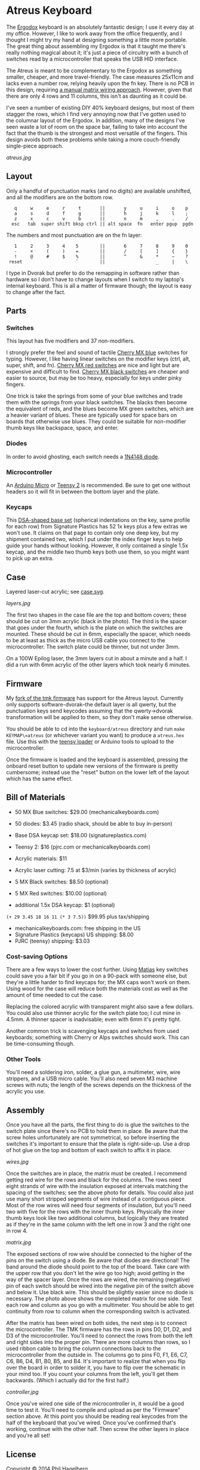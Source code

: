 * Atreus Keyboard

The [[http://ergodox.org][Ergodox]] keyboard is an absolutely fantastic design; I use it every
day at my office. However, I like to work away from the office
frequently, and I thought I might try my hand at designing something a
little more portable. The great thing about assembling my Ergodox is
that it taught me there's really nothing magical about it; it's just a
piece of circuitry with a bunch of switches read by a microcontroller
that speaks the USB HID interface.

The Atreus is meant to be complementary to the Ergodox as something
smaller, cheaper, and more travel-friendly. The case measures 25x11cm
and lacks even a number row, relying heavily upon the fn key. There is
no PCB in this design, requiring [[http://wiki.geekhack.org/index.php?title=Hard-Wiring_How-To.html][a manual matrix wiring approach]].
However, given that there are only 4 rows and 11 columns, this isn't
as daunting as it could be.

I've seen a number of existing DIY 40% keyboard designs, but most of
them stagger the rows, which I find very annoying now that I've gotten
used to the columnar layout of the Ergodox. In addition, many of the
designs I've seen waste a lot of room on the space bar, failing to
take into account the fact that the thumb is the strongest and most
versatile of the fingers. This design avoids both these problems while
taking a more couch-friendly single-piece approach.

[[atreus.jpg]]

** Layout

Only a handful of punctuation marks (and no digits) are available
unshifted, and all the modifiers are on the bottom row.

 :    q     w     e     r     t       ||       y     u     i     o    p
 :    a     s     d     f     g       ||       h     j     k     l    ;
 :    z     x     c     v     b       ||       n     m     ,     .    /
 :   esc   tab  super shift bksp ctrl || alt space  fn   enter pgup  pgdn

The numbers and most punctuation are on the fn layer:

 :    1     2     3     4    5        ||       6     7     8     9    0
 :    -     +     (     )    =        ||       /     [     ]     {    }
 :    !     @     #     $    %        ||       ^     &     *     ~    ?
 :  reset                    `        ||                   _     |    \

I type in Dvorak but prefer to do the remapping in software rather than
hardware so I don't have to change layouts when I switch to my
laptop's internal keyboard. This is all a matter of firmware though;
the layout is easy to change after the fact.

** Parts

*** Switches

This layout has five modifiers and 37 non-modifiers.

I strongly prefer the feel and sound of tactile [[http://mechanicalkeyboards.com/shop/index.php?l=product_detail&p=651][Cherry MX blue]]
switches for typing. However, I like having linear switches on the
modifier keys (ctrl, alt, super, shift, and fn). [[http://mechanicalkeyboards.com/shop/index.php?l=product_detail&p=102][Cherry MX red
switches]] are nice and light but are expensive and difficult to
find. [[http://mechanicalkeyboards.com/shop/index.php?l=product_detail&p=103][Cherry MX black switches]] are cheaper and easier to source, but
may be too heavy, especially for keys under pinky fingers.

One trick is take the springs from some of your blue switches and
trade them with the springs from your black switches. The blacks then
become the equivalent of reds, and the blues become MX green switches,
which are a heavier variant of blues. These are typically used for
space bars on boards that otherwise use blues. They could be suitable
for non-modifier thumb keys like backspace, space, and enter.

*** Diodes

In order to avoid ghosting, each switch needs a [[https://www.radioshack.com/product/index.jsp?productId=2062587][1N4148 diode]].

*** Microcontroller

An [[http://www.digikey.com/product-search/en/programmers-development-systems/evaluation-boards-embedded-mcu-dsp/2621773?k=arduino%20micro][Arduino Micro]] or [[http://www.pjrc.com/teensy/index.html][Teensy 2]] is recommended. Be sure to get one
without headers so it will fit in between the bottom layer and the plate.

*** Keycaps

This [[http://keyshop.pimpmykeyboard.com/product/dsa-pbt-blank-sets][DSA-shaped base set]] (spherical indentations on the key, same
profile for each row) from Signature Plastics has 52 1x keys plus a
few extras we won't use. It claims on that page to contain only one
deep key, but my shipment contained two, which I put under the index
finger keys to help guide your hands without looking. However, it only
contained a single 1.5x keycap, and the middle two thumb keys both use
them, so you might want to pick up an extra.

** Case

Layered laser-cut acrylic; see [[file:case.svg][case.svg]].

[[layers.jpg][layers.jpg]]

The first two shapes in the case file are the top and bottom covers;
these should be cut on 3mm acrylic (black in the photo). The third is
the spacer that goes under the fourth, which is the plate on which the
switches are mounted. These should be cut in 6mm, especially the
spacer, which needs to be at least as thick as the micro USB cable you
connect to the microcontroller. The switch plate could be thinner,
but not under 3mm.

On a 100W Epilog laser, the 3mm layers cut in about a minute and a
half. I did a run with 6mm acrylic of the other layers which took
nearly 6 minutes.

** Firmware

My [[https://github.com/technomancy/tmk_keyboard/tree/atreus][fork of the tmk firmware]] has support for the Atreus
layout. Currently only supports software-dvorak--the default layer is
all qwerty, but the punctuation keys send keycodes assuming that the
qwerty->dvorak transformation will be applied to them, so they don't
make sense otherwise.

You should be able to cd into the =keyboard/atreus= directory and run
=make KEYMAP\=atreus= (or whichever variant you want) to produce a
=atreus.hex= file. Use this with the [[http://www.pjrc.com/teensy/loader.html][teensy loader]] or Arduino tools to
upload to the microcontroller.

Once the firmware is loaded and the keyboard is assembled, pressing
the onboard reset button to update new versions of the firmware is
pretty cumbersome; instead use the "reset" button on the lower left
of the layout which has the same effect.

** Bill of Materials

- 50 MX Blue switches: $29.00 (mechanicalkeyboards.com)
- 50 diodes: $3.45 (radio shack, should be able to buy in-person)
- Base DSA keycap set: $18.00 (signatureplastics.com)
- Teensy 2: $16 (pjrc.com or mechanicalkeyboards.com)
- Acrylic materials: $11
- Acrylic laser cutting: 7.5 at $3/min (varies by thickness of acrylic)

- 5 MX Black switches: $8.50 (optional)
- 5 MX Red switches: $10.00 (optional)
- additional 1.5x DSA keycap: $1 (optional)

=(+ 29 3.45 18 16 11 (* 3 7.5))= $99.95 plus tax/shipping

- mechanicalkeyboards.com: free shipping in the US
- Signature Plastics (keycaps) US shipping: $8.00
- PJRC (teensy) shipping: $3.03

*** Cost-saving Options

There are a few ways to lower the cost further.  Using [[http://mechanicalkeyboards.com/shop/index.php?l=product_detail&p=482][Matias]] key
switches could save you a fair bit if you go in on a 90-pack with
someone else, but they're a little harder to find keycaps for; the MX
caps won't work on them. Using wood for the case will reduce both the
materials cost as well as the amount of time needed to cut the case.

Replacing the colored acrylic with transparent might also save a few
dollars. You could also use thinner acrylic for the switch plate too;
I cut mine in 4.5mm. A thinner spacer is inadvisable; even with 6mm
it's pretty tight.

Another common trick is scavenging keycaps and switches from used
keyboards; something with Cherry or Alps switches should work. This
can be time-consuming though.

*** Other Tools

You'll need a soldering iron, solder, a glue gun, a multimeter, wire,
wire strippers, and a USB micro cable. You'll also need seven M3
machine screws with nuts; the length of the screws depends on the
thickness of the acrylic you use.

** Assembly

Once you have all the parts, the first thing to do is glue the
switches to the switch plate since there's no PCB to hold them in
place. Be aware that the screw holes unfortunately are not
symmetrical, so before inserting the switches it's important to ensure
that the plate is right-side-up. Use a drop of hot glue on the top and
bottom of each switch to affix it in place.

[[wires.jpg]]

Once the switches are in place, the matrix must be created. I
recommend getting red wire for the rows and black for the columns. The
rows need eight strands of wire with the insulation exposed at
intervals matching the spacing of the switches; see the above photo for
details. You could also just use many short stripped segments of wire
instead of a contiguous piece. Most of the row wires will need four
segments of insulation, but you'll need two with five for the rows
with the inner thumb keys. Physically the inner thumb keys look like
two additional columns, but logically they are treated as if they're
in the same column with the left one in row 3 and the right one in
row 4.

[[matrix.jpg]]

The exposed sections of row wire should be connected to the higher of
the pins on the switch using a diode. Be aware that diodes are
directional! The band around the diode should point to the top of the
board. Take care with the upper row that you don't let the wire go too
high; avoid getting in the way of the spacer layer. Once the
rows are wired, the remaining (negative) pin of each switch should be
wired into the negative pin of the switch above and below it. Use
black wire. This should be slightly easier since no diode is
necessary. The photo above shows the completed matrix for one side. Test
each row and column as you go with a multimeter. You should be able to
get continuity from row to column when the corresponding switch is
activated.

After the matrix has been wired on both sides, the next step is to
connect the microcontroller. The TMK firmware has the rows in pins D0,
D1, D2, and D3 of the microcontroller. You'll need to connect the rows
from both the left and right sides into the proper pin. There are more
columns than rows, so I used ribbon cable to bring the column
connections back to the microcontroller from the outside in. The
columns go to pins F0, F1, E6, C7, C6, B6, D4, B1, B0, B5, and
B4. It's important to realize that when you flip over the board
in order to solder it, you have to flip over the schematic in your
mind too. If you count your columns from the left, you'll get them
backwards. (Which I actually did for the first half.)

[[controller.jpg]]

Once you've wired one side of the microcontroller in, it would be a
good time to test it. You'll need to compile and upload as per the
"Firmware" section above. At this point you should be reading real
keycodes from the half of the keyboard that you've wired. Once you've
confirmed that's working, continue with the other half. Then screw the
other layers in place and you're all set!

** License

Copyright © 2014 Phil Hagelberg

Released under the [[https://www.gnu.org/licenses/gpl.html][GNU GPL version 3]]
